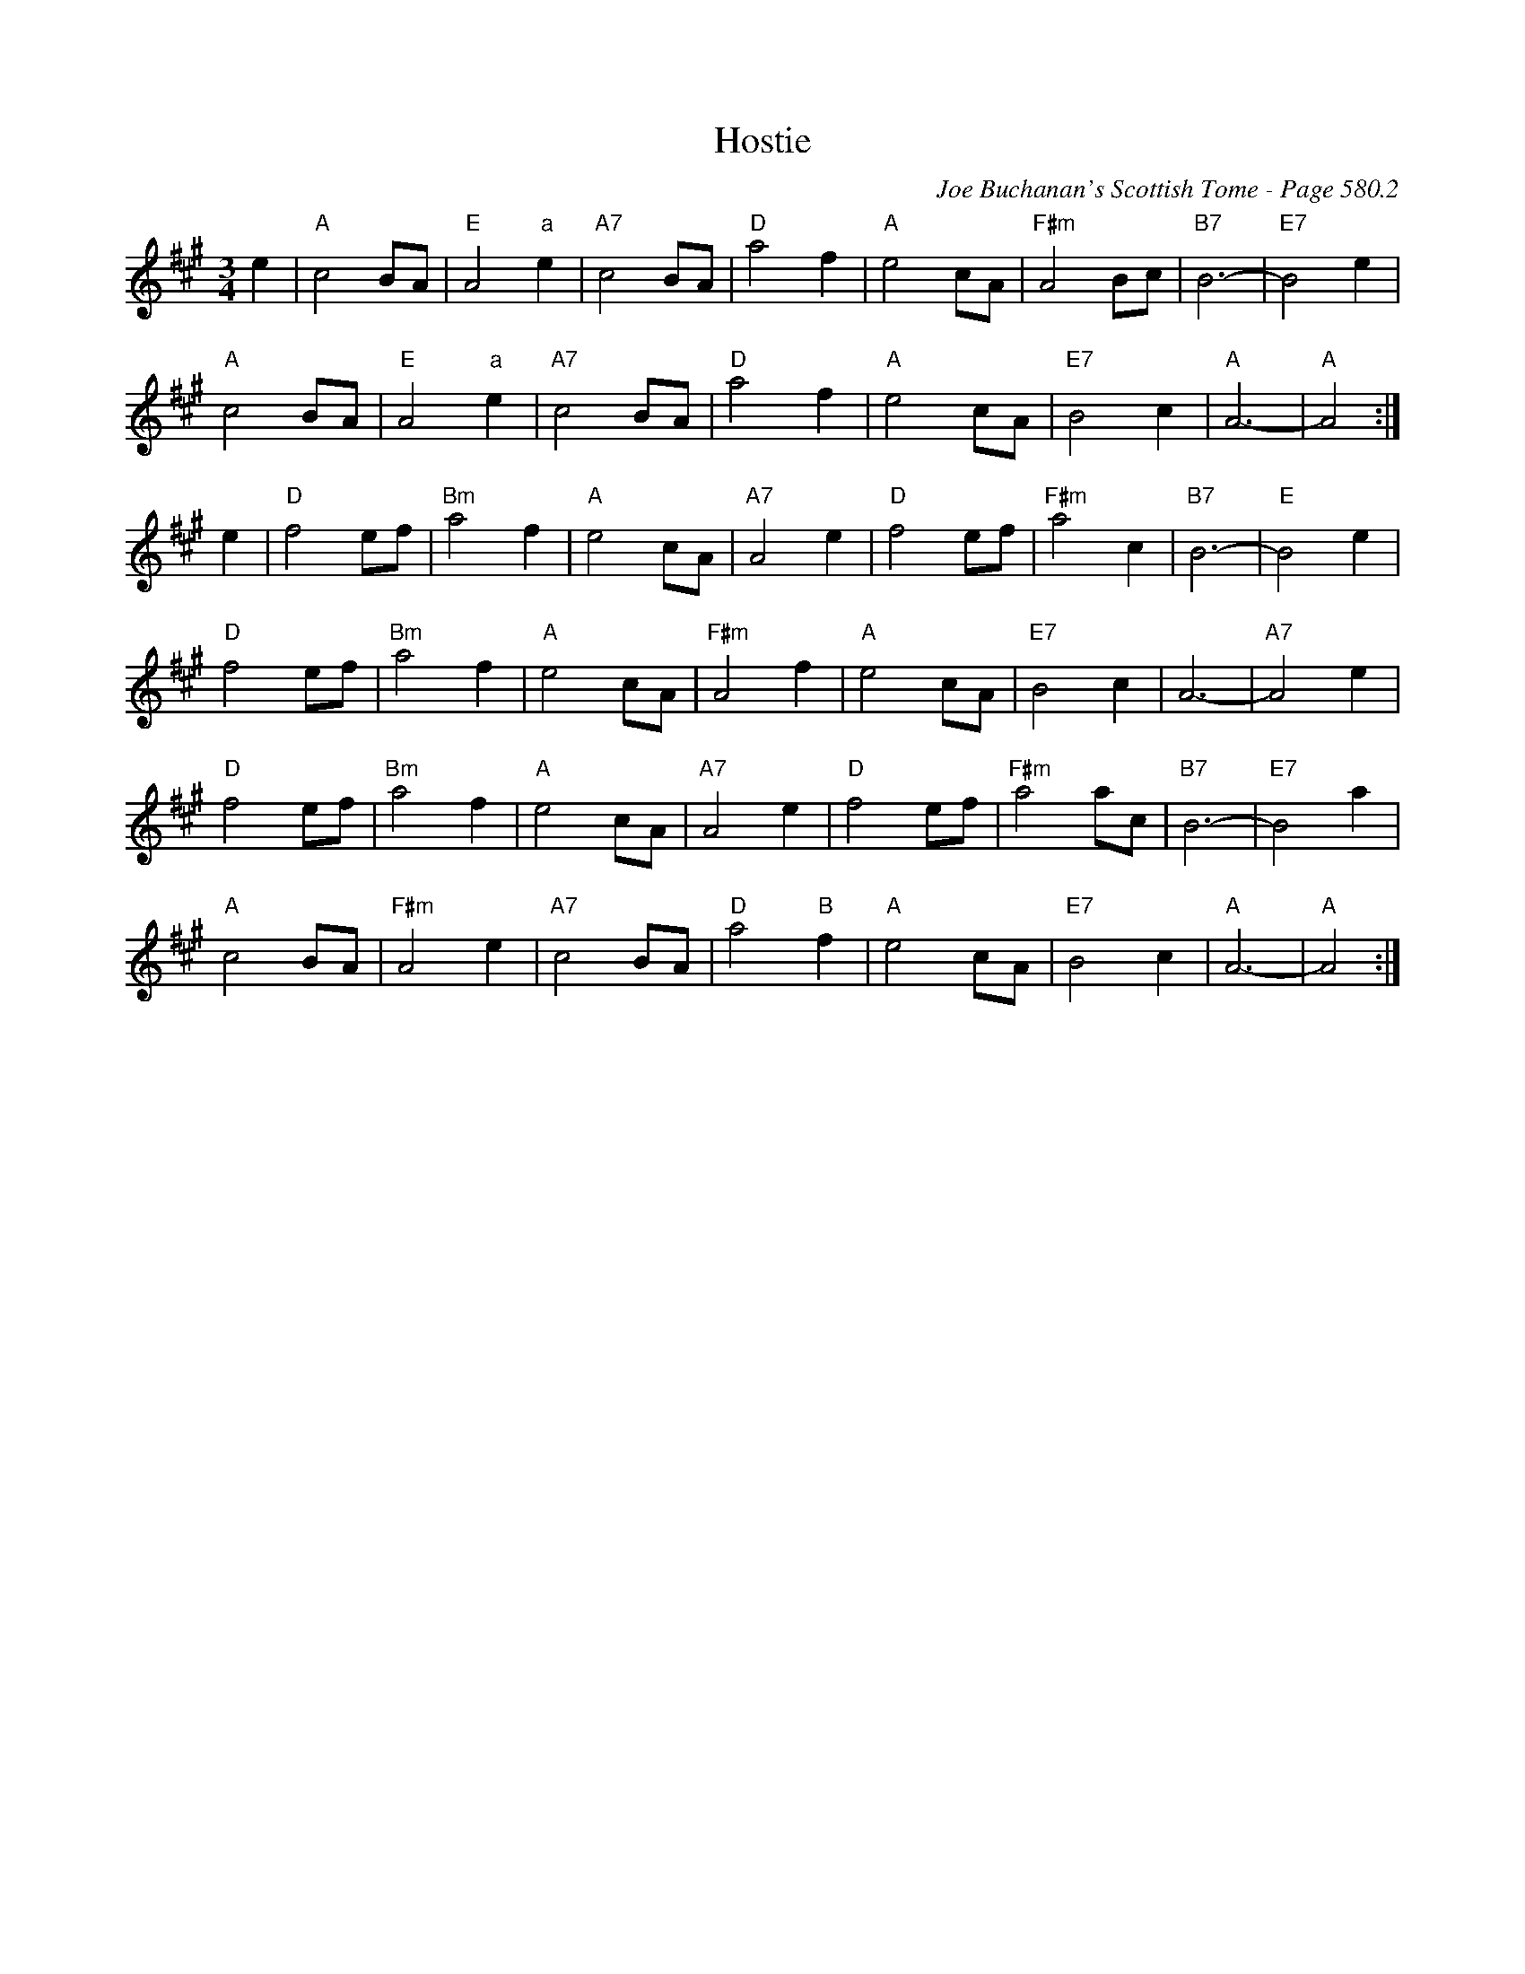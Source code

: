 X:996
T:Hostie
C:Joe Buchanan's Scottish Tome - Page 580.2
I:580 2
Z:Carl Allison
R:Waltz
L:1/4
M:3/4
K:A
e | "A"c2 B/A/ | "E"A2 "a"e | "A7"c2 B/A/ | "D"a2 f | "A"e2 c/A/ | "F#m"A2 B/c/ | "B7"B3- | "E7"B2 e |
"A"c2 B/A/ | "E"A2 "a"e | "A7"c2 B/A/ | "D"a2 f | "A"e2 c/A/ | "E7"B2c | "A"A3- |  "A"A2 :|
e | "D"f2 e/f/ | "Bm"a2 f | "A"e2 c/A/ | "A7"A2 e | "D"f2 e/f/ | "F#m"a2 c | "B7"B3- | "E"B2 e |
"D"f2 e/f/ | "Bm"a2f | "A"e2 c/A/ | "F#m"A2 f | "A"e2 c/A/ | "E7"B2 c | A3- | "A7"A2 e |
"D"f2 e/f/ | "Bm"a2 f | "A"e2 c/A/ | "A7"A2 e | "D"f2 e/f/ | "F#m"a2 a/c/ | "B7"B3- | "E7"B2 a |
"A"c2 B/A/ | "F#m"A2 e | "A7"c2 B/A/ | "D"a2 "B"f | "A"e2 c/A/ | "E7"B2 c | "A"A3- | "A"A2 :|
